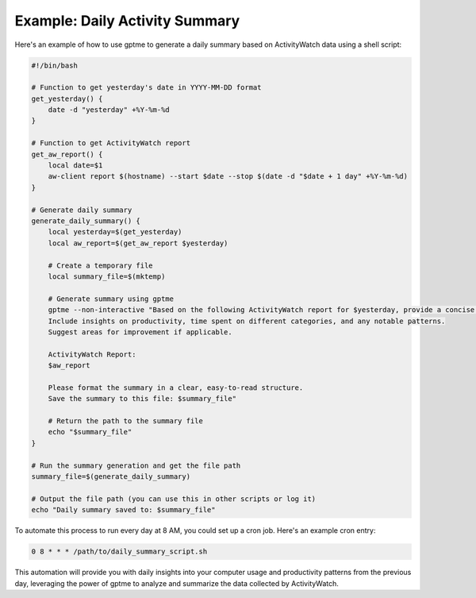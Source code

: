 Example: Daily Activity Summary
-------------------------------

Here's an example of how to use gptme to generate a daily summary based on ActivityWatch data using a shell script:

.. code-block:: bash

   #!/bin/bash

   # Function to get yesterday's date in YYYY-MM-DD format
   get_yesterday() {
       date -d "yesterday" +%Y-%m-%d
   }

   # Function to get ActivityWatch report
   get_aw_report() {
       local date=$1
       aw-client report $(hostname) --start $date --stop $(date -d "$date + 1 day" +%Y-%m-%d)
   }

   # Generate daily summary
   generate_daily_summary() {
       local yesterday=$(get_yesterday)
       local aw_report=$(get_aw_report $yesterday)

       # Create a temporary file
       local summary_file=$(mktemp)

       # Generate summary using gptme
       gptme --non-interactive "Based on the following ActivityWatch report for $yesterday, provide a concise summary of yesterday's activities.
       Include insights on productivity, time spent on different categories, and any notable patterns.
       Suggest areas for improvement if applicable.

       ActivityWatch Report:
       $aw_report

       Please format the summary in a clear, easy-to-read structure.
       Save the summary to this file: $summary_file"

       # Return the path to the summary file
       echo "$summary_file"
   }

   # Run the summary generation and get the file path
   summary_file=$(generate_daily_summary)

   # Output the file path (you can use this in other scripts or log it)
   echo "Daily summary saved to: $summary_file"

To automate this process to run every day at 8 AM, you could set up a cron job. Here's an example cron entry:

.. code-block:: bash

   0 8 * * * /path/to/daily_summary_script.sh

This automation will provide you with daily insights into your computer usage and productivity patterns from the previous day, leveraging the power of gptme to analyze and summarize the data collected by ActivityWatch.
